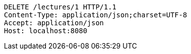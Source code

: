 [source,http,options="nowrap"]
----
DELETE /lectures/1 HTTP/1.1
Content-Type: application/json;charset=UTF-8
Accept: application/json
Host: localhost:8080

----